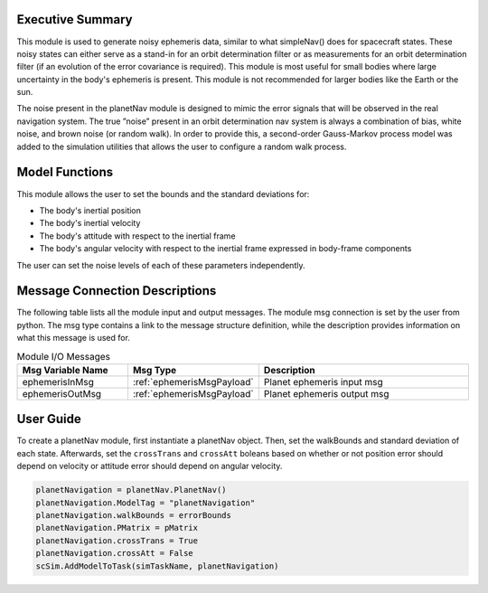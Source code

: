 Executive Summary
-----------------
This module is used to generate noisy ephemeris data, similar to what simpleNav() does for spacecraft states. These
noisy states can either serve as a stand-in for an orbit determination filter or as measurements for an orbit
determination filter (if an evolution of the error covariance is required). This module is most useful for small bodies
where large uncertainty in the body's ephemeris is present. This module is not recommended for larger bodies like the
Earth or the sun.

The noise present in the planetNav module is designed to mimic the error signals that will be observed in the real
navigation system. The true ”noise” present in an orbit determination nav system is always a combination of bias,
white noise, and brown noise (or random walk). In order to provide this, a second-order Gauss-Markov process model was
added to the simulation utilities that allows the user to configure a random walk process.

Model Functions
---------------
This module allows the user to set the bounds and the standard deviations for:

- The body's inertial position
- The body's inertial velocity
- The body's attitude with respect to the inertial frame
- The body's angular velocity with respect to the inertial frame expressed in body-frame components

The user can set the noise levels of each of these parameters independently.

Message Connection Descriptions
-------------------------------
The following table lists all the module input and output messages.  
The module msg connection is set by the user from python.  
The msg type contains a link to the message structure definition, while the description 
provides information on what this message is used for.

.. list-table:: Module I/O Messages
    :widths: 25 25 50
    :header-rows: 1

    * - Msg Variable Name
      - Msg Type
      - Description
    * - ephemerisInMsg
      - :ref:`ephemerisMsgPayload`
      - Planet ephemeris input msg
    * - ephemerisOutMsg
      - :ref:`ephemerisMsgPayload`
      - Planet ephemeris output msg

User Guide
----------
To create a planetNav module, first instantiate a planetNav object. Then, set the walkBounds and standard deviation of
each state. Afterwards, set the ``crossTrans`` and ``crossAtt`` boleans based on whether or not position error should
depend on velocity or attitude error should depend on angular velocity.

.. code-block:: python

    planetNavigation = planetNav.PlanetNav()
    planetNavigation.ModelTag = "planetNavigation"
    planetNavigation.walkBounds = errorBounds
    planetNavigation.PMatrix = pMatrix
    planetNavigation.crossTrans = True
    planetNavigation.crossAtt = False
    scSim.AddModelToTask(simTaskName, planetNavigation)